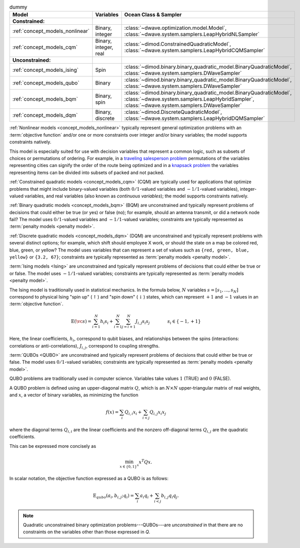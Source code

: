 .. |models_variables_table| replace:: dummy

.. start_models_variables_table

.. list-table:: |models_variables_table|
    :header-rows: 1

    *   -   **Model**
        -   **Variables**
        -   **Ocean Class & Sampler**
    *   -   **Constrained:**
        -
        -
    *   -   :ref:`concept_models_nonlinear`
        -   Binary, integer
        -   :class:`~dwave.optimization.model.Model`,
            :class:`~dwave.system.samplers.LeapHybridNLSampler`
    *   -   :ref:`concept_models_cqm`
        -   Binary, integer, real
        -   :class:`~dimod.ConstrainedQuadraticModel`,
            :class:`~dwave.system.samplers.LeapHybridCQMSampler`
    *   -   **Unconstrained:**
        -
        -
    *   -   :ref:`concept_models_ising`
        -   Spin
        -   :class:`~dimod.binary.binary_quadratic_model.BinaryQuadraticModel`,
            :class:`~dwave.system.samplers.DWaveSampler`
    *   -   :ref:`concept_models_qubo`
        -   Binary
        -   :class:`~dimod.binary.binary_quadratic_model.BinaryQuadraticModel`,
            :class:`~dwave.system.samplers.DWaveSampler`
    *   -   :ref:`concept_models_bqm`
        -   Binary, spin
        -   :class:`~dimod.binary.binary_quadratic_model.BinaryQuadraticModel`,
            :class:`~dwave.system.samplers.LeapHybridSampler`, :class:`~dwave.system.samplers.DWaveSampler`
    *   -   :ref:`concept_models_dqm`
        -   Binary, discrete
        -   :class:`~dimod.DiscreteQuadraticModel`,
            :class:`~dwave.system.samplers.LeapHybridDQMSampler`

.. end_models_variables_table


.. start_models_nonlinear

:ref:`Nonlinear models <concept_models_nonlinear>` typically represent general
optimization problems with an :term:`objective function` and/or one or more
constraints over integer and/or binary variables; the model supports constraints
natively.

This model is especially suited for use with decision variables that represent
a common logic, such as subsets of choices or permutations of ordering. For
example, in a
`traveling salesperson problem <https://en.wikipedia.org/wiki/Travelling_salesman_problem>`_
permutations of the variables representing cities can signify the order of the
route being optimized and in a
`knapsack problem <https://en.wikipedia.org/wiki/Knapsack_problem>`_ the
variables representing items can be divided into subsets of packed and not
packed.

.. end_models_nonlinear


.. start_models_cqm

:ref:`Constrained quadratic models <concept_models_cqm>` (CQM) are typically
used for applications that optimize problems that might include binary-valued
variables (both :math:`0/1`-valued variables and :math:`-1/1`-valued variables),
integer-valued variables, and real variables (also known as
*continuous variables*); the model supports constraints natively.

.. end_models_cqm


.. start_models_bqm

:ref:`Binary quadratic models <concept_models_bqm>` (BQM) are unconstrained and
typically represent problems of decisions that could either be true (or yes) or
false (no); for example, should an antenna transmit, or did a network node fail?
The model uses :math:`0/1`-valued variables and :math:`-1/1`-valued variables;
constraints are typically represented as :term:`penalty models <penalty model>`.

.. end_models_bqm


.. start_models_dqm

:ref:`Discrete quadratic models <concept_models_dqm>` (DQM) are unconstrained
and typically represent problems with several distinct options; for example,
which shift should employee X work, or should the state on a map be colored red,
blue, green, or yellow? The model uses variables that can represent a set of
values such as ``{red, green, blue, yellow}`` or ``{3.2, 67}``; constraints are
typically represented as :term:`penalty models <penalty model>`.

.. end_models_dqm


.. start_models_ising

.. removed examples (antenna transmit, network node fail) because this chunk is
    always with the BQM chunk so far (Mar 2025)

:term:`Ising models <Ising>` are unconstrained and typically
represent problems of decisions that could either be true or or false. The model
uses :math:`-1/1`-valued variables; constraints are typically
represented as :term:`penalty models <penalty model>`.

.. end_models_ising


.. start_models_ising_formula

The Ising model is traditionally used in statistical mechanics. In the formula
below, :math:`N` variables :math:`s=[s_1,...,s_N]` correspond to physical Ising
"spin up" (:math:`\uparrow`) and "spin down" (:math:`\downarrow`) states, which
can represent :math:`+1` and :math:`-1` values in an :term:`objective function`.

.. math::

    \text{E}(\vc s) = \sum_{i=1}^N h_i s_i +
    \sum_{i=1}^N \sum_{j=i+1}^N J_{i,j} s_i s_j
    \qquad\qquad s_i\in\{-1,+1\}

Here, the linear coefficients, :math:`h_i`, correspond to qubit biases, and
relationships between the spins (interactions: correlations or
anti-correlations), :math:`J_{i,j}`, correspond to coupling strengths.

.. end_models_ising_formula


.. start_models_qubo

.. removed examples (antenna transmit, network node fail) because this chunk is
    always with the BQM chunk so far (Mar 2025)

:term:`QUBOs <QUBO>` are unconstrained and typically represent problems of
decisions that could either be true or false. The model uses :math:`0/1`-valued
variables; constraints are typically represented as
:term:`penalty models <penalty model>`.

.. end_models_qubo


.. start_models_qubo_formula

QUBO problems are traditionally used in computer science. Variables take values
:math:`1` (TRUE) and :math:`0` (FALSE).

A QUBO problem is defined using an upper-diagonal matrix :math:`Q`, which is an
:math:`N \times N` upper-triangular matrix of real weights, and :math:`x`, a
vector of binary variables, as minimizing the function

.. math::

    f(x) = \sum_{i} {Q_{i,i}}{x_i} + \sum_{i<j} {Q_{i,j}}{x_i}{x_j}

where the diagonal terms :math:`Q_{i,i}` are the linear coefficients and the
nonzero off-diagonal terms  :math:`Q_{i,j}` are the quadratic coefficients.

This can be expressed more concisely as

.. math::

    \min_{{x} \in {\{0,1\}^n}} {x}^{T} {Q}{x}.

In scalar notation, the objective function expressed as a QUBO is as follows:

.. math::

    \text{E}_{qubo}(a_i, b_{i,j}; q_i) = \sum_{i} a_i q_i +
    \sum_{i<j} b_{i,j} q_i q_j.

.. note::
    Quadratic unconstrained binary optimization problems---QUBOs---are
    *unconstrained* in that there are no constraints on the variables other
    than those expressed in *Q*.

.. end_models_qubo_formula